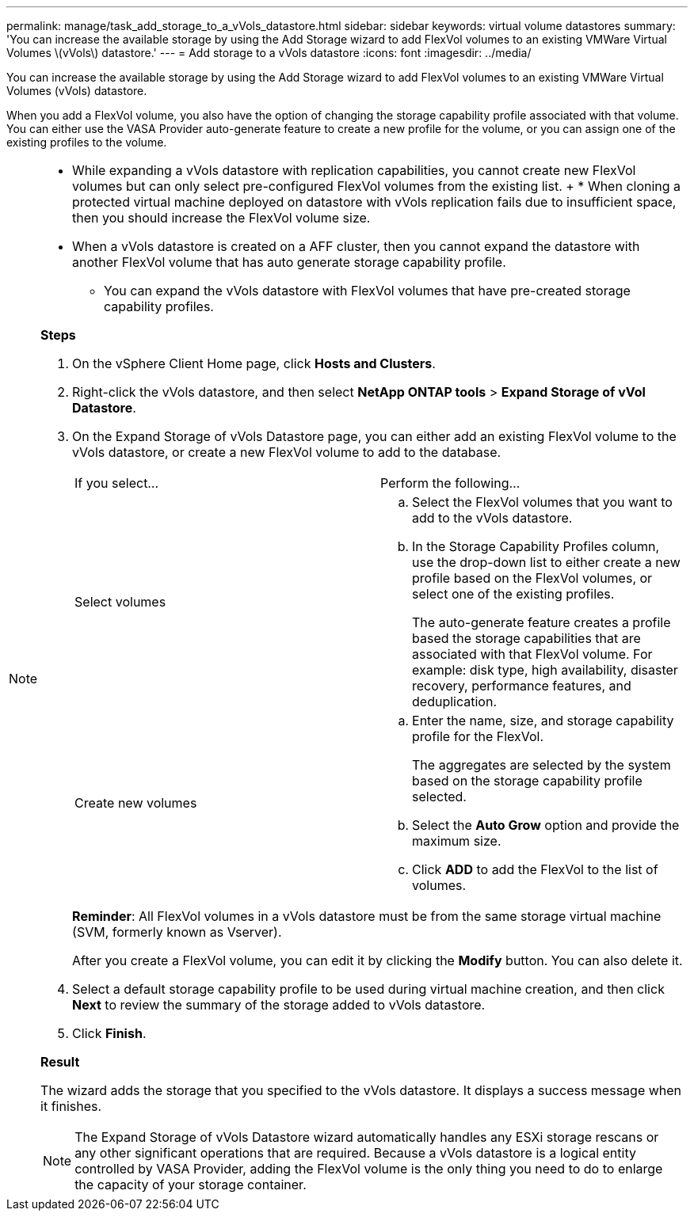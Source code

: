 ---
permalink: manage/task_add_storage_to_a_vVols_datastore.html
sidebar: sidebar
keywords: virtual volume datastores
summary: 'You can increase the available storage by using the Add Storage wizard to add FlexVol volumes to an existing VMWare Virtual Volumes \(vVols\) datastore.'
---
= Add storage to a vVols datastore
:icons: font
:imagesdir: ../media/

[.lead]
You can increase the available storage by using the Add Storage wizard to add FlexVol volumes to an existing VMWare Virtual Volumes (vVols) datastore.

When you add a FlexVol volume, you also have the option of changing the storage capability profile associated with that volume. You can either use the VASA Provider auto-generate feature to create a new profile for the volume, or you can assign one of the existing profiles to the volume.

[NOTE]
====

* While expanding a vVols datastore with replication capabilities, you cannot create new FlexVol volumes but can only select pre-configured FlexVol volumes from the existing list.
+ * When cloning a protected virtual machine deployed on datastore with vVols replication fails due to insufficient space, then you should increase the FlexVol volume size.
* When a vVols datastore is created on a AFF cluster, then you cannot expand the datastore with another FlexVol volume that has auto generate storage capability profile.
** You can expand the vVols datastore with FlexVol volumes that have pre-created storage capability profiles.

*Steps*

. On the vSphere Client Home page, click *Hosts and Clusters*.
. Right-click the vVols datastore, and then select *NetApp ONTAP tools* > *Expand Storage of vVol Datastore*.
. On the Expand Storage of vVols Datastore page, you can either add an existing FlexVol volume to the vVols datastore, or create a new FlexVol volume to add to the database.
+
|===
| If you select...| Perform the following...
a|
Select volumes
a|

 .. Select the FlexVol volumes that you want to add to the vVols datastore.
 .. In the Storage Capability Profiles column, use the drop-down list to either create a new profile based on the FlexVol volumes, or select one of the existing profiles.
+
The auto-generate feature creates a profile based the storage capabilities that are associated with that FlexVol volume. For example: disk type, high availability, disaster recovery, performance features, and deduplication.

a|
Create new volumes
a|

 .. Enter the name, size, and storage capability profile for the FlexVol.
+
The aggregates are selected by the system based on the storage capability profile selected.

 .. Select the *Auto Grow* option and provide the maximum size.
 .. Click *ADD* to add the FlexVol to the list of volumes.

+
|===
*Reminder*: All FlexVol volumes in a vVols datastore must be from the same storage virtual machine (SVM, formerly known as Vserver).
+
After you create a FlexVol volume, you can edit it by clicking the *Modify* button. You can also delete it.

. Select a default storage capability profile to be used during virtual machine creation, and then click *Next* to review the summary of the storage added to vVols datastore.
. Click *Finish*.

*Result*

The wizard adds the storage that you specified to the vVols datastore. It displays a success message when it finishes.

NOTE: The Expand Storage of vVols Datastore wizard automatically handles any ESXi storage rescans or any other significant operations that are required. Because a vVols datastore is a logical entity controlled by VASA Provider, adding the FlexVol volume is the only thing you need to do to enlarge the capacity of your storage container.
